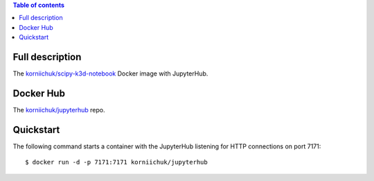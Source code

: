 .. contents:: Table of contents
   :depth: 2

Full description
================
The `korniichuk/scipy-k3d-notebook <https://hub.docker.com/r/korniichuk/scipy-k3d-notebook/>`_ Docker image with JupyterHub.

Docker Hub
==========
The `korniichuk/jupyterhub <https://hub.docker.com/r/korniichuk/jupyterhub/>`_ repo.

Quickstart
==========
The following command starts a container with the JupyterHub listening for HTTP connections on port 7171::

    $ docker run -d -p 7171:7171 korniichuk/jupyterhub
